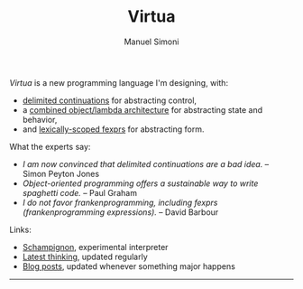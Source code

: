 #+TITLE: Virtua
#+OPTIONS: toc:1 num:nil creator:nil date:nil
#+AUTHOR: Manuel Simoni
#+EMAIL: msimoni@gmail.com

/Virtua/ is a new programming language I'm designing, with:

 * [[http://www.cs.indiana.edu/pub/techreports/TR615.pdf][delimited continuations]] for abstracting control,
 * a [[http://piumarta.com/software/cola/objmodel2.pdf][combined object/lambda architecture]] for abstracting state and behavior,
 * and [[http://www.wpi.edu/Pubs/ETD/Available/etd-090110-124904/unrestricted/jshutt.pdf][lexically-scoped fexprs]] for abstracting form.

What the experts say:

 * /I am now convinced that delimited continuations are a bad idea./
   -- Simon Peyton Jones
 * /Object-oriented programming offers a sustainable way to write
   spaghetti code./ -- Paul Graham
 * /I do not favor frankenprogramming, including fexprs
   (frankenprogramming expressions)./ -- David Barbour

Links:

 * [[https://github.com/manuel/schampignon][Schampignon]], experimental interpreter
 * [[http://subjot.com/manuel/virtua][Latest thinking]], updated regularly
 * [[http://axisofeval.blogspot.com/search/label/virtua][Blog posts]], updated whenever something major happens

------------
